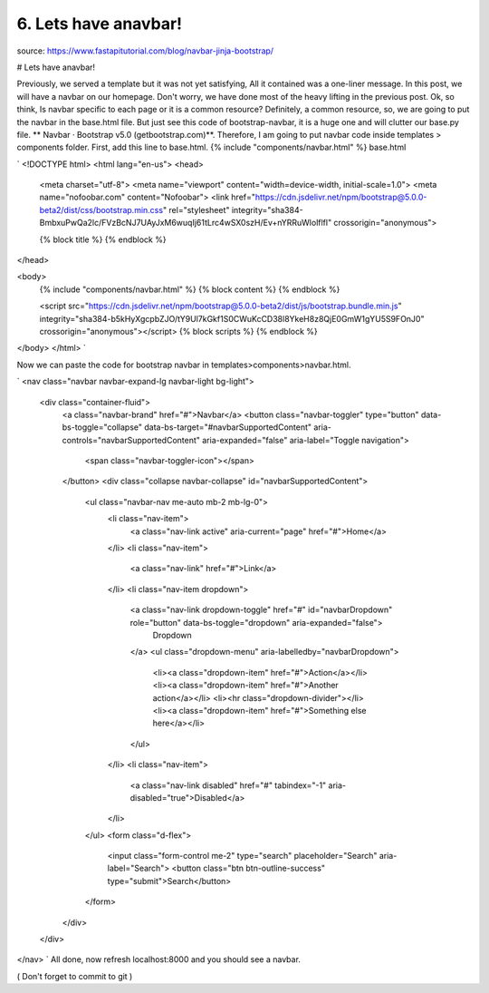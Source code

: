 6. Lets have anavbar!
=====================
source: https://www.fastapitutorial.com/blog/navbar-jinja-bootstrap/

# Lets have anavbar! 

Previously, we served a template but it was not yet satisfying, All it contained was a one-liner message. In this post, we will have a navbar on our homepage. Don't worry, we have done most of the heavy lifting in the previous post.
Ok, so think, Is navbar specific to each page or it is a common resource? Definitely, a common resource, so, we are going to put the navbar in the base.html file. But just see this code of bootstrap-navbar, it is a huge one and will clutter our base.py file. ** Navbar · Bootstrap v5.0 (getbootstrap.com)**.  Therefore, I am going to put navbar code inside templates > components folder. First, add this line to base.html.   {% include "components/navbar.html" %}
base.html

`
<!DOCTYPE html>
<html lang="en-us">
<head>
    <meta charset="utf-8">
    <meta name="viewport" content="width=device-width, initial-scale=1.0">
    <meta name="nofoobar.com" content="Nofoobar">
    <link href="https://cdn.jsdelivr.net/npm/bootstrap@5.0.0-beta2/dist/css/bootstrap.min.css" rel="stylesheet" integrity="sha384-BmbxuPwQa2lc/FVzBcNJ7UAyJxM6wuqIj61tLrc4wSX0szH/Ev+nYRRuWlolflfl" crossorigin="anonymous">

    {% block title %}
    {% endblock %}
</head>

<body>
    {% include "components/navbar.html" %}
    {% block content %}
    {% endblock %}

    <script src="https://cdn.jsdelivr.net/npm/bootstrap@5.0.0-beta2/dist/js/bootstrap.bundle.min.js" integrity="sha384-b5kHyXgcpbZJO/tY9Ul7kGkf1S0CWuKcCD38l8YkeH8z8QjE0GmW1gYU5S9FOnJ0" crossorigin="anonymous"></script>
    {% block scripts %}
    {% endblock %}


</body>
</html>
`

Now we can paste the code for bootstrap navbar in templates>components>navbar.html.

`
<nav class="navbar navbar-expand-lg navbar-light bg-light">
  <div class="container-fluid">
    <a class="navbar-brand" href="#">Navbar</a>
    <button class="navbar-toggler" type="button" data-bs-toggle="collapse" data-bs-target="#navbarSupportedContent" aria-controls="navbarSupportedContent" aria-expanded="false" aria-label="Toggle navigation">
      <span class="navbar-toggler-icon"></span>
    </button>
    <div class="collapse navbar-collapse" id="navbarSupportedContent">
      <ul class="navbar-nav me-auto mb-2 mb-lg-0">
        <li class="nav-item">
          <a class="nav-link active" aria-current="page" href="#">Home</a>
        </li>
        <li class="nav-item">
          <a class="nav-link" href="#">Link</a>
        </li>
        <li class="nav-item dropdown">
          <a class="nav-link dropdown-toggle" href="#" id="navbarDropdown" role="button" data-bs-toggle="dropdown" aria-expanded="false">
            Dropdown
          </a>
          <ul class="dropdown-menu" aria-labelledby="navbarDropdown">
            <li><a class="dropdown-item" href="#">Action</a></li>
            <li><a class="dropdown-item" href="#">Another action</a></li>
            <li><hr class="dropdown-divider"></li>
            <li><a class="dropdown-item" href="#">Something else here</a></li>
          </ul>
        </li>
        <li class="nav-item">
          <a class="nav-link disabled" href="#" tabindex="-1" aria-disabled="true">Disabled</a>
        </li>
      </ul>
      <form class="d-flex">
        <input class="form-control me-2" type="search" placeholder="Search" aria-label="Search">
        <button class="btn btn-outline-success" type="submit">Search</button>
      </form>
    </div>
  </div>
</nav>
`
All done, now refresh localhost:8000 and you should see a navbar.

( Don't forget to commit to git )

